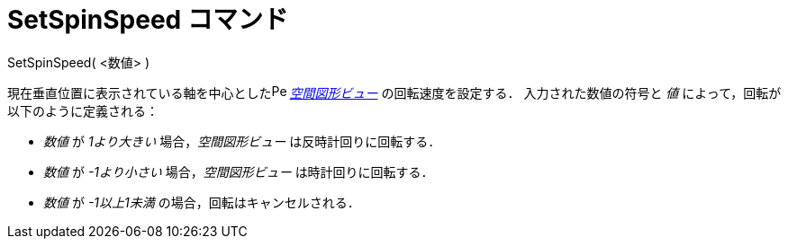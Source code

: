 = SetSpinSpeed コマンド
ifdef::env-github[:imagesdir: /ja/modules/ROOT/assets/images]

SetSpinSpeed( <数値> )

現在垂直位置に表示されている軸を中心としたimage:16px-Perspectives_algebra_3Dgraphics.svg.png[Perspectives algebra
3Dgraphics.svg,width=16,height=16] _xref:/空間図形ビュー.adoc[空間図形ビュー]_ の回転速度を設定する．
入力された数値の符号と _値_ によって，回転が以下のように定義される：

* _数値_ が _1より大きい_ 場合，_空間図形ビュー_ は反時計回りに回転する．
* _数値_ が _-1より小さい_ 場合，_空間図形ビュー_ は時計回りに回転する．
* _数値_ が _-1以上1未満_ の場合，回転はキャンセルされる．
